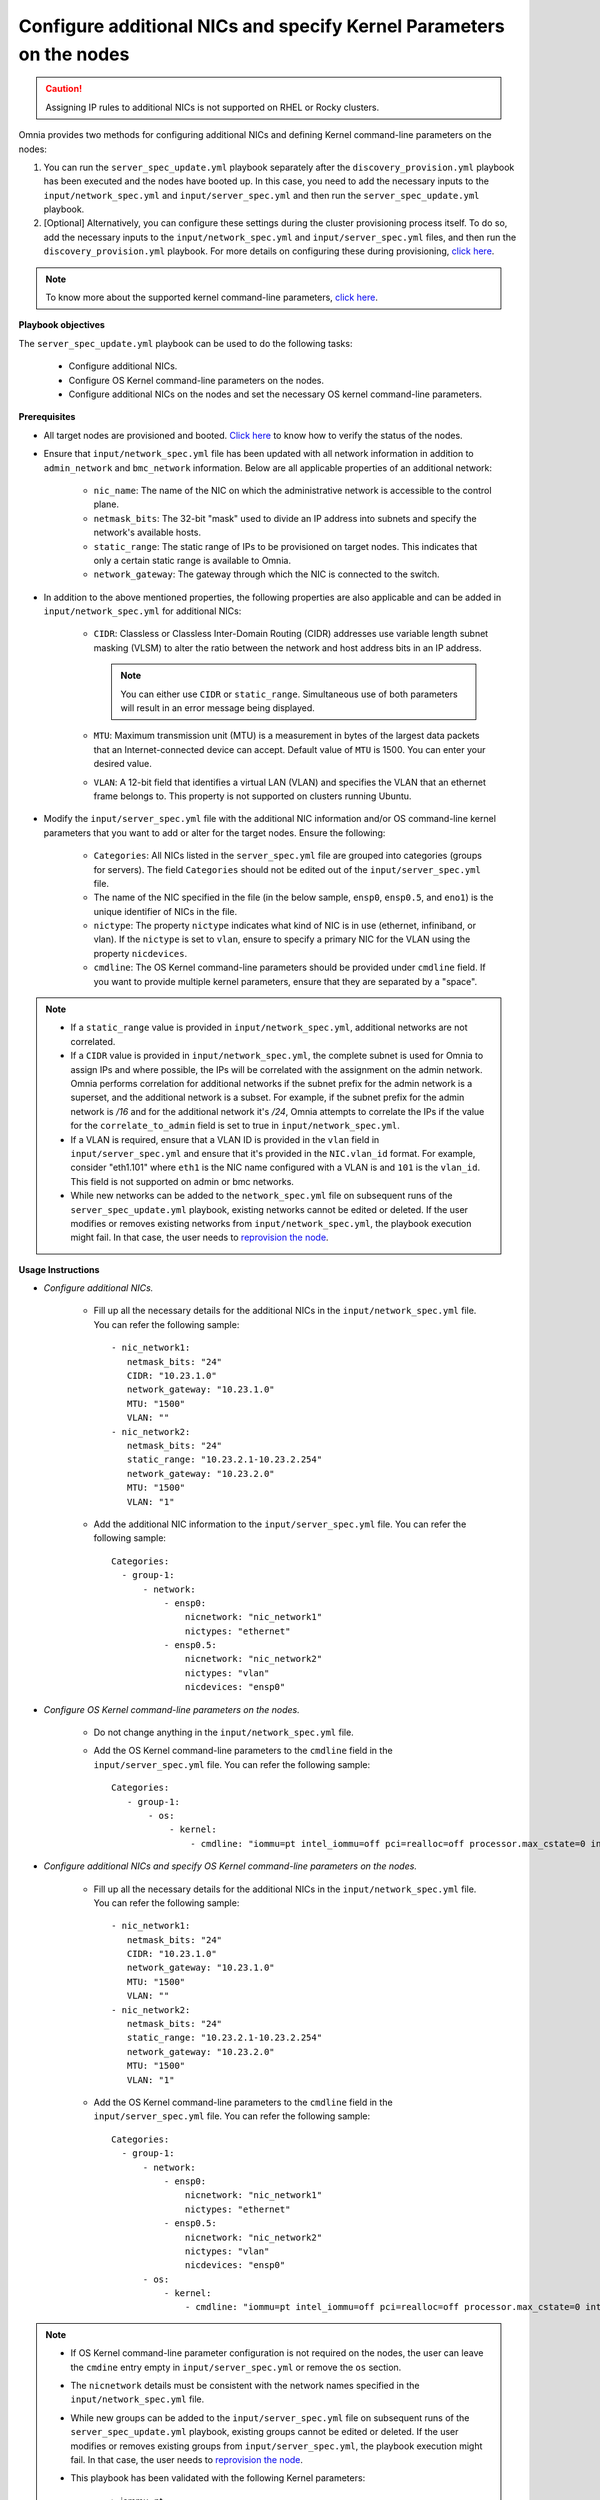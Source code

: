 Configure additional NICs and specify Kernel Parameters on the nodes
=======================================================================

.. caution:: Assigning IP rules to additional NICs is not supported on RHEL or Rocky clusters.

Omnia provides two methods for configuring additional NICs and defining Kernel command-line parameters on the nodes:

1. You can run the ``server_spec_update.yml`` playbook separately after the ``discovery_provision.yml`` playbook has been executed and the nodes have booted up. In this case, you need to add the necessary inputs to the ``input/network_spec.yml`` and ``input/server_spec.yml`` and then run the ``server_spec_update.yml`` playbook.
2. [Optional] Alternatively, you can configure these settings during the cluster provisioning process itself. To do so, add the necessary inputs to the ``input/network_spec.yml`` and ``input/server_spec.yml`` files, and then run the ``discovery_provision.yml`` playbook. For more details on configuring these during provisioning, `click here <../Provision/installprovisiontool.html#running-the-provision-tool>`_.

.. note:: To know more about the supported kernel command-line parameters, `click here <https://docs.kernel.org/admin-guide/kernel-parameters.html>`_.

**Playbook objectives**

The ``server_spec_update.yml`` playbook can be used to do the following tasks:

    * Configure additional NICs.
    * Configure OS Kernel command-line parameters on the nodes.
    * Configure additional NICs on the nodes and set the necessary OS kernel command-line parameters.

**Prerequisites**

* All target nodes are provisioned and booted. `Click here <../OmniaInstallGuide/Ubuntu/Provision/ViewingDB.html>`_ to know how to verify the status of the nodes.

* Ensure that ``input/network_spec.yml`` file has been updated with all network information in addition to ``admin_network`` and ``bmc_network`` information. Below are all applicable properties of an additional network:

    * ``nic_name``: The name of the NIC on which the administrative network is accessible to the control plane.
    * ``netmask_bits``: The 32-bit "mask" used to divide an IP address into subnets and specify the network's available hosts.
    * ``static_range``: The static range of IPs to be provisioned on target nodes. This indicates that only a certain static range is available to Omnia.
    * ``network_gateway``: The gateway through which the NIC is connected to the switch.

* In addition to the above mentioned properties, the following properties are also applicable and can be added in ``input/network_spec.yml`` for additional NICs:

    * ``CIDR``: Classless or Classless Inter-Domain Routing (CIDR) addresses use variable length subnet masking (VLSM) to alter the ratio between the network and host address bits in an IP address.

      .. note:: You can either use ``CIDR`` or ``static_range``. Simultaneous use of both parameters will result in an error message being displayed.

    * ``MTU``: Maximum transmission unit (MTU) is a measurement in bytes of the largest data packets that an Internet-connected device can accept. Default value of ``MTU`` is 1500. You can enter your desired value.
    * ``VLAN``: A 12-bit field that identifies a virtual LAN (VLAN) and specifies the VLAN that an ethernet frame belongs to. This property is not supported on clusters running Ubuntu.

* Modify the ``input/server_spec.yml`` file with the additional NIC information and/or OS command-line kernel parameters that you want to add or alter for the target nodes. Ensure the following:

    * ``Categories``: All NICs listed in the ``server_spec.yml`` file are grouped into categories (groups for servers). The field ``Categories`` should not be edited out of the ``input/server_spec.yml`` file.
    * The name of the NIC specified in the file (in the below sample, ``ensp0``, ``ensp0.5``, and ``eno1``) is the unique identifier of NICs in the file.
    * ``nictype``: The property ``nictype`` indicates what kind of NIC is in use (ethernet, infiniband, or vlan). If the ``nictype`` is set to ``vlan``, ensure to specify a primary NIC for the VLAN using the property ``nicdevices``.
    * ``cmdline``: The OS Kernel command-line parameters should be provided under ``cmdline`` field. If you want to provide multiple kernel parameters, ensure that they are separated by a "space".

.. note::

    * If a ``static_range`` value is provided in ``input/network_spec.yml``, additional networks are not correlated.
    * If a ``CIDR`` value is provided in ``input/network_spec.yml``, the complete subnet is used for Omnia to assign IPs and where possible, the IPs will be correlated with the assignment on the admin network. Omnia performs correlation for additional networks if the subnet prefix for the admin network is a superset, and the additional network is a subset. For example, if the subnet prefix for the admin network is */16* and for the additional network it's */24*, Omnia attempts to correlate the IPs if the value for the ``correlate_to_admin`` field is set to true in ``input/network_spec.yml``.
    * If a VLAN is required, ensure that a VLAN ID is provided in the ``vlan`` field in ``input/server_spec.yml`` and ensure that it's provided in the ``NIC.vlan_id`` format. For example, consider "eth1.101" where ``eth1`` is the NIC name configured with a VLAN is and ``101`` is the ``vlan_id``. This field is not supported on admin or bmc networks.
    * While new networks can be added to the ``network_spec.yml`` file on subsequent runs of the ``server_spec_update.yml`` playbook, existing networks cannot be edited or deleted. If the user modifies or removes existing networks from ``input/network_spec.yml``, the playbook execution might fail. In that case, the user needs to `reprovision the node <../OmniaInstallGuide/Maintenance/reprovision.html>`_.

**Usage Instructions**

* *Configure additional NICs.*

    * Fill up all the necessary details for the additional NICs in the ``input/network_spec.yml`` file. You can refer the following sample: ::

        - nic_network1:
           netmask_bits: "24"
           CIDR: "10.23.1.0"
           network_gateway: "10.23.1.0"
           MTU: "1500"
           VLAN: ""
        - nic_network2:
           netmask_bits: "24"
           static_range: "10.23.2.1-10.23.2.254"
           network_gateway: "10.23.2.0"
           MTU: "1500"
           VLAN: "1"

    * Add the additional NIC information to the ``input/server_spec.yml`` file. You can refer the following sample: ::

        Categories:
          - group-1:
              - network:
                  - ensp0:
                      nicnetwork: "nic_network1"
                      nictypes: "ethernet"
                  - ensp0.5:
                      nicnetwork: "nic_network2"
                      nictypes: "vlan"
                      nicdevices: "ensp0"


* *Configure OS Kernel command-line parameters on the nodes.*

    * Do not change anything in the ``input/network_spec.yml`` file.

    * Add the OS Kernel command-line parameters to the ``cmdline`` field in the ``input/server_spec.yml`` file. You can refer the following sample: ::

        Categories:
           - group-1:
               - os:
                   - kernel:
                       - cmdline: "iommu=pt intel_iommu=off pci=realloc=off processor.max_cstate=0 intel_idle.max_cstate=0 intel_pstate=disable"



* *Configure additional NICs and specify OS Kernel command-line parameters on the nodes.*

    * Fill up all the necessary details for the additional NICs in the ``input/network_spec.yml`` file. You can refer the following sample: ::

        - nic_network1:
           netmask_bits: "24"
           CIDR: "10.23.1.0"
           network_gateway: "10.23.1.0"
           MTU: "1500"
           VLAN: ""
        - nic_network2:
           netmask_bits: "24"
           static_range: "10.23.2.1-10.23.2.254"
           network_gateway: "10.23.2.0"
           MTU: "1500"
           VLAN: "1"

    * Add the OS Kernel command-line parameters to the ``cmdline`` field in the ``input/server_spec.yml`` file. You can refer the following sample: ::

        Categories:
          - group-1:
              - network:
                  - ensp0:
                      nicnetwork: "nic_network1"
                      nictypes: "ethernet"
                  - ensp0.5:
                      nicnetwork: "nic_network2"
                      nictypes: "vlan"
                      nicdevices: "ensp0"
              - os:
                  - kernel:
                      - cmdline: "iommu=pt intel_iommu=off pci=realloc=off processor.max_cstate=0 intel_idle.max_cstate=0 intel_pstate=disable"

.. note::

    * If OS Kernel command-line parameter configuration is not required on the nodes, the user can leave the ``cmdine`` entry empty in ``input/server_spec.yml`` or remove the ``os`` section.
    * The ``nicnetwork`` details must be consistent with the network names specified in the ``input/network_spec.yml`` file.
    * While new groups can be added to the ``input/server_spec.yml`` file on subsequent runs of the ``server_spec_update.yml`` playbook, existing groups cannot be edited or deleted. If the user modifies or removes existing groups from ``input/server_spec.yml``, the playbook execution might fail. In that case, the user needs to `reprovision the node <../../Maintenance/reprovision.html>`_.
    * This playbook has been validated with the following Kernel parameters:

            * iommu=pt
            * intel_iommu=off
            * pci=realloc=off
            * processor.max_cstate=0
            * intel_idle.max_cstate=0
            * intel_pstate=disable

.. caution::

    * If duplicate entries of the same command line parameter is provided but with different values, then the playbook picks up to the last provided value overwriting any previous entries. For example, if the user provides ``"intel_iommu=on intel_iommu=off"`` as the parameters, the configuration will ultimately be set to ``"intel_iommu=off"``, as this is the last value provided.
    * Similarly, if the ``server_spec_update.yml`` playbook is executed with a command line parameter, such as ``"intel_iommu=off"``, and is later rerun with the same parameter but an updated value, such as ``"intel_iommu=on"``, the playbook will assign the latest value for that parameter. As a result, it will ultimately set ``"intel_iommu=on"`` for the configuration. This behavior ensures that the most recent configuration is applied during execution.

**Executing the playbook**

After you have filled up the ``input/network_spec.yml`` and ``input/server_spec.yml`` with all the necessary details based on the configuration(s) required, do the following to execute the playbook:

* First, create an inventory while referencing the sample inventory format is present in ``examples/server_spec_inv`` and also attached below: ::

    #---------Template1---------
    [cluster1]
    10.5.0.1
    10.5.0.2
    [cluster1:vars]
    Categories=group-1

    #---------Template2---------
    [cluster2]
    10.5.0.5 Categories=group-4
    10.5.0.6 Categories=group-5

    #---------Template3---------
    10.5.0.3 Categories=group-2
    10.5.0.4 Categories=group-3

In the above sample inventory file, ``[cluster1]`` and ``[cluster2]`` are user-defined groups with servers associated to them. The group ``[cluster1]`` is mapped and categorised under ``[<group name>:vars]``. Nodes in the ``[cluster2]`` group or any ungrouped nodes are directly mapped to their respective ``Categories``.

.. note:: While creating the inventory file, ensure that each group has unique nodes. One node should not be part of two groups.

* Finally, use the below command to execute the playbook: ::

    cd utils/server_spec_update
    ansible-playbook server_spec_update.yml -i <inventory_file_path>

.. caution:: Omnia does not support modifying the category definitions (for example, ``nic_name``, ``nicnetwork``, or ``nictype``) in ``input/server_spec.yml`` or changing the category details in the inventory file provided, during consecutive runs of the ``server_spec_update.yml`` playbook.

Based on the provided sample files, server 10.5.0.1 has been mapped to ``[cluster1]`` which corresponds to group-1. Therefore, the NICs ensp0 and ensp0.5 will be configured in an ethernet VLAN group with ensp0 as the primary device.




